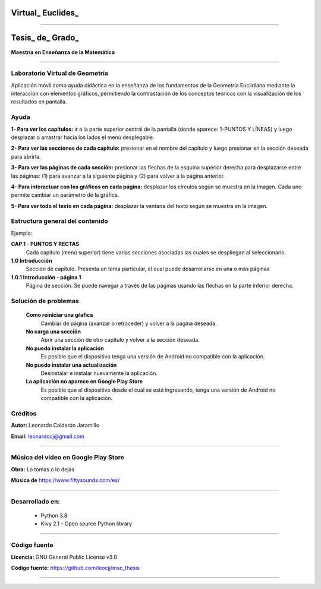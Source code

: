 =============================
Virtual_ Euclides_
=============================


.. image:: ./images/logo_utp_small.png

--------------------------------------------------------

=====================================================
Tesis_ de_ Grado_
=====================================================


**Maestría en Enseñanza de la Matemática**

--------------------------------------------------------



Laboratorio Virtual de Geometría
======================================

Aplicación móvil como ayuda didáctica en la enseñanza de los fundamentos de
la Geometría Euclidiana mediante la interacción con elementos gráficos,
permitiendo la contrastación de los conceptos teóricos con la visualización
de los resultados en pantalla.


Ayuda
======================================

**1- Para ver los capítulos:** ir a la parte superior central de la pantalla (donde aparece: 1-PUNTOS Y LÍNEAS) y luego desplazar o arrastrar hacia los lados el menú desplegable.

.. image:: ./images/help_1.png
    :align: center
    :width: 480px
    :height: 250px

**2- Para ver las secciones de cada capítulo:** presionar en el nombre del capítulo y luego presionar en la sección deseada para abrirla.

.. image:: ./images/help_2.png
    :align: center
    :width: 480px
    :height: 337px

**3- Para ver las páginas de cada sección:** presionar las flechas de la esquina superior derecha para desplazarse entre las páginas: (1) para avanzar a la siguiente página y (2) para volver a la página anterior.

.. image:: ./images/help_3.png
    :align: center
    :width: 480px
    :height: 337px

**4- Para interactuar con los gráficos en cada página:** desplazar los círculos según se muestra en la imagen. Cada uno permite cambiar un parámetro de la gráfica.

.. image:: ./images/help_4.png

**5- Para ver todo el texto en cada página:** desplazar la ventana del texto según se muestra en la imagen.

.. image:: ./images/help_5.png
    :align: center
    :width: 480px
    :height: 460px


Estructura general del contenido
======================================
Ejemplo:

**CAP.1 - PUNTOS Y RECTAS**
    Cada capítulo (menú superior) tiene varias secciones asociadas las cuales se despliegan al seleccionarlo.
**1.0 Introducción**
    Sección de capítulo. Presenta un tema particular, el cual puede desarrollarse en una o más páginas
**1.0.1 Introducción - página 1**
    Página de sección. Se puede navegar a través de las páginas usando las flechas en la parte inferior derecha.


Solución de problemas
======================================

 **Como reiniciar una gŕafica**
   Cambiar de página (avanzar o retroceder) y volver a la página deseada.
 **No carga una sección**
   Abrir una sección de otro capítulo y volver a la sección deseada.
 **No puedo instalar la aplicación**
   Es posible que el dispositivo tenga una versión de Android no compatible con la aplicación.
 **No puedo instalar una actualización**
   Desinstalar e instalar nuevamente la aplicación.
 **La aplicación no aparece en Google Play Store**
   Es posible que el dispositivo desde el cual se está ingresando,
   tenga una versión de Android no compatible con la aplicación.


Créditos
=====================================================

**Autor:** Leonardo Calderón Jaramillo

**Email:** leonardocj@gmail.com

--------------------------------------------------------

Música del video en Google Play Store
=====================================================

**Obra:** Lo tomas o lo dejas

**Música de** https://www.fiftysounds.com/es/ 

--------------------------------------------------------

Desarrollado en:
=====================================================
 * Python 3.8
 * Kivy 2.1 - Open source Python library

--------------------------------------------------------

Código fuente
=====================================================

**Licencia:** GNU General Public License v3.0

**Código fuente:** https://github.com/leocjj/msc_thesis

--------------------------------------------------------
